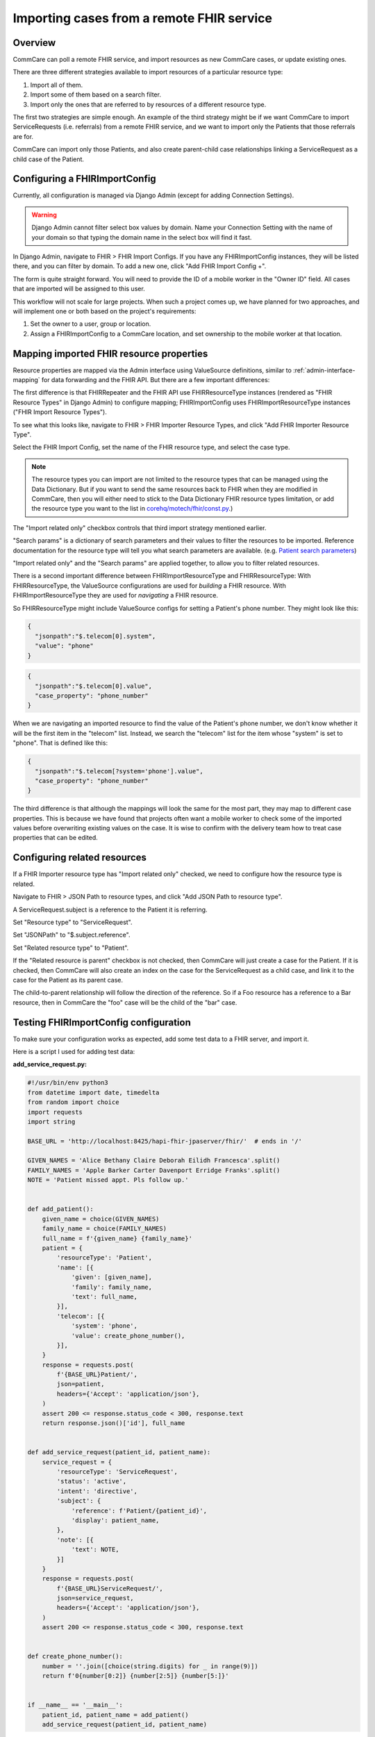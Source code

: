 Importing cases from a remote FHIR service
==========================================

Overview
--------

CommCare can poll a remote FHIR service, and import resources as new
CommCare cases, or update existing ones.

There are three different strategies available to import resources of a
particular resource type:

1. Import all of them.
2. Import some of them based on a search filter.
3. Import only the ones that are referred to by resources of a different
   resource type.

The first two strategies are simple enough. An example of the third
strategy might be if we want CommCare to import ServiceRequests (i.e.
referrals) from a remote FHIR service, and we want to import only the
Patients that those referrals are for.

CommCare can import only those Patients, and also create parent-child
case relationships linking a ServiceRequest as a child case of the
Patient.


Configuring a FHIRImportConfig
------------------------------

Currently, all configuration is managed via Django Admin (except for
adding Connection Settings).

.. warning::
    Django Admin cannot filter select box values by domain. Name your
    Connection Setting with the name of your domain so that typing the
    domain name in the select box will find it fast.

    .. TODO: Is this definitely true? Is there no way to filter select
             box values by domain?

In Django Admin, navigate to FHIR > FHIR Import Configs. If you have any
FHIRImportConfig instances, they will be listed there, and you can
filter by domain. To add a new one, click "Add FHIR Import Config +".

The form is quite straight forward. You will need to provide the ID of a
mobile worker in the "Owner ID" field. All cases that are imported will
be assigned to this user.

This workflow will not scale for large projects. When such a project
comes up, we have planned for two approaches, and will implement one or
both based on the project's requirements:

1. Set the owner to a user, group or location.
2. Assign a FHIRImportConfig to a CommCare location, and set ownership
   to the mobile worker at that location.


Mapping imported FHIR resource properties
-----------------------------------------

Resource properties are mapped via the Admin interface using
ValueSource definitions, similar to :ref:`admin-interface-mapping` for
data forwarding and the FHIR API. But there are a few important
differences:

The first difference is that FHIRRepeater and the FHIR API use
FHIRResourceType instances (rendered as "FHIR Resource Types" in Django
Admin) to configure mapping; FHIRImportConfig uses
FHIRImportResourceType instances ("FHIR Import Resource Types").

To see what this looks like, navigate to FHIR > FHIR Importer Resource
Types, and click "Add FHIR Importer Resource Type".

Select the FHIR Import Config, set the name of the FHIR resource type,
and select the case type.

.. note::
    The resource types you can import are not limited to the resource
    types that can be managed using the Data Dictionary. But if you want
    to send the same resources back to FHIR when they are modified in
    CommCare, then you will either need to stick to the Data Dictionary
    FHIR resource types limitation, or add the resource type you want to
    the list in `corehq/motech/fhir/const.py`_.)

The "Import related only" checkbox controls that third import strategy
mentioned earlier.

"Search params" is a dictionary of search parameters and their values to
filter the resources to be imported. Reference documentation for the
resource type will tell you what search parameters are available. (e.g.
`Patient search parameters`_)

"Import related only" and the "Search params" are applied together, to
allow you to filter related resources.

There is a second important difference between FHIRImportResourceType
and FHIRResourceType: With FHIRResourceType, the ValueSource
configurations are used for *building* a FHIR resource. With
FHIRImportResourceType they are used for *navigating* a FHIR resource.

So FHIRResourceType might include ValueSource configs for setting a
Patient's phone number. They might look like this:

.. code:: javascript

    {
      "jsonpath":"$.telecom[0].system",
      "value": "phone"
    }

.. code:: javascript

    {
      "jsonpath":"$.telecom[0].value",
      "case_property": "phone_number"
    }

When we are navigating an imported resource to find the value of the
Patient's phone number, we don't know whether it will be the first item
in the "telecom" list. Instead, we search the "telecom" list for the
item whose "system" is set to "phone". That is defined like this:

.. code:: javascript

    {
      "jsonpath":"$.telecom[?system='phone'].value",
      "case_property": "phone_number"
    }

The third difference is that although the mappings will look the same
for the most part, they may map to different case properties. This is
because we have found that projects often want a mobile worker to check
some of the imported values before overwriting existing values on the
case. It is wise to confirm with the delivery team how to treat case
properties that can be edited.


.. _corehq/motech/fhir/const.py: https://github.com/dimagi/commcare-hq/blob/master/corehq/motech/fhir/const.py#L35
.. _Patient search parameters: https://www.hl7.org/fhir/patient.html#search


Configuring related resources
-----------------------------

If a FHIR Importer resource type has "Import related only" checked, we
need to configure how the resource type is related.

Navigate to FHIR > JSON Path to resource types, and click "Add JSON Path
to resource type".

A ServiceRequest.subject is a reference to the Patient it is referring.

Set "Resource type" to "ServiceRequest".

Set "JSONPath" to "$.subject.reference".

Set "Related resource type" to "Patient".

If the "Related resource is parent" checkbox is not checked, then
CommCare will just create a case for the Patient. If it is checked, then
CommCare will also create an index on the case for the ServiceRequest as
a child case, and link it to the case for the Patient as its parent
case.

The child-to-parent relationship will follow the direction of the
reference. So if a Foo resource has a reference to a Bar resource,
then in CommCare the "foo" case will be the child of the "bar" case.


Testing FHIRImportConfig configuration
--------------------------------------

To make sure your configuration works as expected, add some test data to
a FHIR server, and import it.

Here is a script I used for adding test data:

**add_service_request.py:**

.. code:: python

    #!/usr/bin/env python3
    from datetime import date, timedelta
    from random import choice
    import requests
    import string

    BASE_URL = 'http://localhost:8425/hapi-fhir-jpaserver/fhir/'  # ends in '/'

    GIVEN_NAMES = 'Alice Bethany Claire Deborah Eilidh Francesca'.split()
    FAMILY_NAMES = 'Apple Barker Carter Davenport Erridge Franks'.split()
    NOTE = 'Patient missed appt. Pls follow up.'


    def add_patient():
        given_name = choice(GIVEN_NAMES)
        family_name = choice(FAMILY_NAMES)
        full_name = f'{given_name} {family_name}'
        patient = {
            'resourceType': 'Patient',
            'name': [{
                'given': [given_name],
                'family': family_name,
                'text': full_name,
            }],
            'telecom': [{
                'system': 'phone',
                'value': create_phone_number(),
            }],
        }
        response = requests.post(
            f'{BASE_URL}Patient/',
            json=patient,
            headers={'Accept': 'application/json'},
        )
        assert 200 <= response.status_code < 300, response.text
        return response.json()['id'], full_name


    def add_service_request(patient_id, patient_name):
        service_request = {
            'resourceType': 'ServiceRequest',
            'status': 'active',
            'intent': 'directive',
            'subject': {
                'reference': f'Patient/{patient_id}',
                'display': patient_name,
            },
            'note': [{
                'text': NOTE,
            }]
        }
        response = requests.post(
            f'{BASE_URL}ServiceRequest/',
            json=service_request,
            headers={'Accept': 'application/json'},
        )
        assert 200 <= response.status_code < 300, response.text


    def create_phone_number():
        number = ''.join([choice(string.digits) for _ in range(9)])
        return f'0{number[0:2]} {number[2:5]} {number[5:]}'


    if __name__ == '__main__':
        patient_id, patient_name = add_patient()
        add_service_request(patient_id, patient_name)


From a Python console, run your import with:

.. code:: python

    >>> from corehq.motech.fhir.tasks import run_daily_importers
    >>> run_daily_importers()
